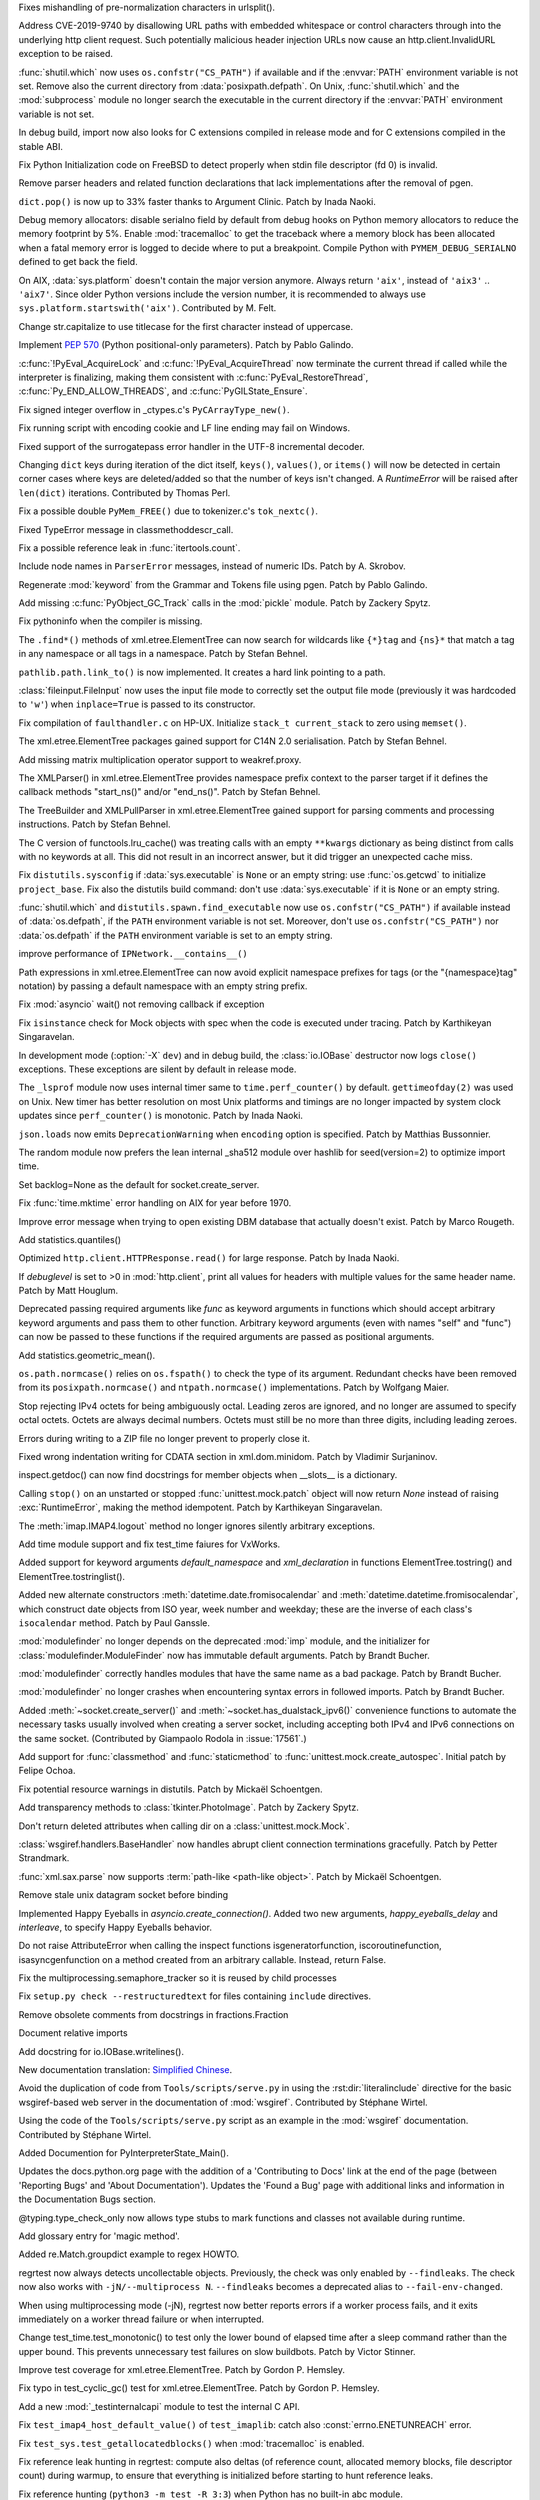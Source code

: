 .. bpo: 36742
.. date: 2019-04-29-15-34-59
.. nonce: QCUY0i
.. release date: 2019-05-06
.. section: Security

Fixes mishandling of pre-normalization characters in urlsplit().

..

.. bpo: 30458
.. date: 2019-04-10-08-53-30
.. nonce: 51E-DA
.. section: Security

Address CVE-2019-9740 by disallowing URL paths with embedded whitespace or
control characters through into the underlying http client request.  Such
potentially malicious header injection URLs now cause an
http.client.InvalidURL exception to be raised.

..

.. bpo: 35755
.. date: 2019-01-17-10-03-48
.. nonce: GmllIs
.. section: Security

:func:`shutil.which` now uses ``os.confstr("CS_PATH")`` if available and if
the :envvar:`PATH` environment variable is not set. Remove also the current
directory from :data:`posixpath.defpath`. On Unix, :func:`shutil.which` and
the :mod:`subprocess` module no longer search the executable in the current
directory if the :envvar:`PATH` environment variable is not set.

..

.. bpo: 36722
.. date: 2019-04-25-21-02-40
.. nonce: 8NApVM
.. section: Core and Builtins

In debug build, import now also looks for C extensions compiled in release
mode and for C extensions compiled in the stable ABI.

..

.. bpo: 32849
.. date: 2019-04-16-11-56-12
.. nonce: aeSg-D
.. section: Core and Builtins

Fix Python Initialization code on FreeBSD to detect properly when stdin file
descriptor (fd 0) is invalid.

..

.. bpo: 36623
.. date: 2019-04-13-02-08-44
.. nonce: HR_xhB
.. section: Core and Builtins

Remove parser headers and related function declarations that lack
implementations after the removal of pgen.

..

.. bpo: 20180
.. date: 2019-04-12-15-49-15
.. nonce: KUqVk7
.. section: Core and Builtins

``dict.pop()`` is now up to 33% faster thanks to Argument Clinic. Patch by
Inada Naoki.

..

.. bpo: 36611
.. date: 2019-04-12-12-32-39
.. nonce: zbo9WQ
.. section: Core and Builtins

Debug memory allocators: disable serialno field by default from debug hooks
on Python memory allocators to reduce the memory footprint by 5%. Enable
:mod:`tracemalloc` to get the traceback where a memory block has been
allocated when a fatal memory error is logged to decide where to put a
breakpoint. Compile Python with ``PYMEM_DEBUG_SERIALNO`` defined to get back
the field.

..

.. bpo: 36588
.. date: 2019-04-11-14-36-55
.. nonce: wejLoC
.. section: Core and Builtins

On AIX, :data:`sys.platform` doesn't contain the major version anymore.
Always return ``'aix'``, instead of ``'aix3'`` .. ``'aix7'``.  Since older
Python versions include the version number, it is recommended to always use
``sys.platform.startswith('aix')``. Contributed by M. Felt.

..

.. bpo: 36549
.. date: 2019-04-11-12-41-31
.. nonce: QSp8of
.. section: Core and Builtins

Change str.capitalize to use titlecase for the first character instead of
uppercase.

..

.. bpo: 36540
.. date: 2019-04-06-20-59-19
.. nonce: SzVUfC
.. section: Core and Builtins

Implement :pep:`570` (Python positional-only parameters). Patch by Pablo
Galindo.

..

.. bpo: 36475
.. date: 2019-04-02-20-02-22
.. nonce: CjRps3
.. section: Core and Builtins

:c:func:`!PyEval_AcquireLock` and :c:func:`!PyEval_AcquireThread` now
terminate the current thread if called while the interpreter is finalizing,
making them consistent with :c:func:`PyEval_RestoreThread`,
:c:func:`Py_END_ALLOW_THREADS`, and :c:func:`PyGILState_Ensure`.

..

.. bpo: 36504
.. date: 2019-04-02-04-10-32
.. nonce: k_V8Bm
.. section: Core and Builtins

Fix signed integer overflow in _ctypes.c's ``PyCArrayType_new()``.

..

.. bpo: 20844
.. date: 2019-03-29-18-47-50
.. nonce: ge-7SM
.. section: Core and Builtins

Fix running script with encoding cookie and LF line ending may fail on
Windows.

..

.. bpo: 24214
.. date: 2019-03-28-15-22-45
.. nonce: tZ6lYU
.. section: Core and Builtins

Fixed support of the surrogatepass error handler in the UTF-8 incremental
decoder.

..

.. bpo: 36452
.. date: 2019-03-27-23-53-00
.. nonce: xhK2lT
.. section: Core and Builtins

Changing ``dict`` keys during iteration of the dict itself, ``keys()``,
``values()``, or ``items()`` will now be detected in certain corner cases
where keys are deleted/added so that the number of keys isn't changed. A
`RuntimeError` will be raised after ``len(dict)`` iterations. Contributed by
Thomas Perl.

..

.. bpo: 36459
.. date: 2019-03-27-22-35-16
.. nonce: UAvkKp
.. section: Core and Builtins

Fix a possible double ``PyMem_FREE()`` due to tokenizer.c's ``tok_nextc()``.

..

.. bpo: 36433
.. date: 2019-03-26-17-23-02
.. nonce: -8XzZf
.. section: Core and Builtins

Fixed TypeError message in classmethoddescr_call.

..

.. bpo: 36430
.. date: 2019-03-25-23-37-26
.. nonce: sd9xxQ
.. section: Core and Builtins

Fix a possible reference leak in :func:`itertools.count`.

..

.. bpo: 36440
.. date: 2019-03-25-13-45-19
.. nonce: gkvzhi
.. section: Core and Builtins

Include node names in ``ParserError`` messages, instead of numeric IDs.
Patch by A. Skrobov.

..

.. bpo: 36143
.. date: 2019-03-20-00-37-24
.. nonce: fnKoKo
.. section: Core and Builtins

Regenerate :mod:`keyword` from the Grammar and Tokens file using pgen. Patch
by Pablo Galindo.

..

.. bpo: 18372
.. date: 2018-12-08-03-40-43
.. nonce: DT1nR0
.. section: Core and Builtins

Add missing :c:func:`PyObject_GC_Track` calls in the :mod:`pickle` module.
Patch by Zackery Spytz.

..

.. bpo: 35952
.. date: 2019-04-29-11-47-06
.. nonce: 3uNuyo
.. section: Library

Fix pythoninfo when the compiler is missing.

..

.. bpo: 28238
.. date: 2019-04-28-15-01-29
.. nonce: gdk38f
.. section: Library

The ``.find*()`` methods of xml.etree.ElementTree can now search for
wildcards like ``{*}tag`` and ``{ns}*`` that match a tag in any namespace or
all tags in a namespace.  Patch by Stefan Behnel.

..

.. bpo: 26978
.. date: 2019-04-28-01-52-39
.. nonce: Lpm-SI
.. section: Library

``pathlib.path.link_to()`` is now implemented. It creates a hard link pointing
to a path.

..

.. bpo: 1613500
.. date: 2019-04-27-21-09-33
.. nonce: Ogp4P0
.. section: Library

:class:`fileinput.FileInput` now uses the input file mode to correctly set
the output file mode (previously it was hardcoded to ``'w'``)  when
``inplace=True`` is passed to its constructor.

..

.. bpo: 36734
.. date: 2019-04-26-17-14-20
.. nonce: p2MaiN
.. section: Library

Fix compilation of ``faulthandler.c`` on HP-UX. Initialize ``stack_t
current_stack`` to zero using ``memset()``.

..

.. bpo: 13611
.. date: 2019-04-26-10-10-34
.. nonce: XEF4bg
.. section: Library

The xml.etree.ElementTree packages gained support for C14N 2.0
serialisation. Patch by Stefan Behnel.

..

.. bpo: 36669
.. date: 2019-04-24-17-08-45
.. nonce: X4g0fu
.. section: Library

Add missing matrix multiplication operator support to weakref.proxy.

..

.. bpo: 36676
.. date: 2019-04-20-13-10-34
.. nonce: XF4Egb
.. section: Library

The XMLParser() in xml.etree.ElementTree provides namespace prefix context
to the parser target if it defines the callback methods "start_ns()" and/or
"end_ns()". Patch by Stefan Behnel.

..

.. bpo: 36673
.. date: 2019-04-20-09-50-32
.. nonce: XF4Egb
.. section: Library

The TreeBuilder and XMLPullParser in xml.etree.ElementTree gained support
for parsing comments and processing instructions. Patch by Stefan Behnel.

..

.. bpo: 36650
.. date: 2019-04-19-15-29-55
.. nonce: _EVdrz
.. section: Library

The C version of functools.lru_cache() was treating calls with an empty
``**kwargs`` dictionary as being distinct from calls with no keywords at
all. This did not result in an incorrect answer, but it did trigger an
unexpected cache miss.

..

.. bpo: 28552
.. date: 2019-04-18-16-10-29
.. nonce: MW1TLt
.. section: Library

Fix ``distutils.sysconfig`` if :data:`sys.executable` is ``None`` or an
empty string: use :func:`os.getcwd` to initialize ``project_base``.  Fix
also the distutils build command: don't use :data:`sys.executable` if it is
``None`` or an empty string.

..

.. bpo: 35755
.. date: 2019-04-16-17-50-39
.. nonce: Fg4EXb
.. section: Library

:func:`shutil.which` and ``distutils.spawn.find_executable`` now use
``os.confstr("CS_PATH")`` if available instead of :data:`os.defpath`, if the
``PATH`` environment variable is not set. Moreover, don't use
``os.confstr("CS_PATH")`` nor :data:`os.defpath` if the ``PATH`` environment
variable is set to an empty string.

..

.. bpo: 25430
.. date: 2019-04-15-12-22-09
.. nonce: 7_8kqc
.. section: Library

improve performance of ``IPNetwork.__contains__()``

..

.. bpo: 30485
.. date: 2019-04-13-23-42-33
.. nonce: JHhjJS
.. section: Library

Path expressions in xml.etree.ElementTree can now avoid explicit namespace
prefixes for tags (or the "{namespace}tag" notation) by passing a default
namespace with an empty string prefix.

..

.. bpo: 36613
.. date: 2019-04-12-13-52-15
.. nonce: hqT1qn
.. section: Library

Fix :mod:`asyncio` wait() not removing callback if exception

..

.. bpo: 36598
.. date: 2019-04-11-22-11-24
.. nonce: hfzDUl
.. section: Library

Fix ``isinstance`` check for Mock objects with spec when the code is
executed under tracing. Patch by Karthikeyan Singaravelan.

..

.. bpo: 18748
.. date: 2019-04-11-16-09-42
.. nonce: QW7upB
.. section: Library

In development mode (:option:`-X` ``dev``) and in debug build, the
:class:`io.IOBase` destructor now logs ``close()`` exceptions. These
exceptions are silent by default in release mode.

..

.. bpo: 36575
.. date: 2019-04-09-22-40-52
.. nonce: Vg_p92
.. section: Library

The ``_lsprof`` module now uses internal timer same to
``time.perf_counter()`` by default. ``gettimeofday(2)`` was used on Unix.
New timer has better resolution on most Unix platforms and timings are no
longer impacted by system clock updates since ``perf_counter()`` is
monotonic. Patch by Inada Naoki.

..

.. bpo: 33461
.. date: 2019-04-09-14-46-28
.. nonce: SYJM-E
.. section: Library

``json.loads`` now emits ``DeprecationWarning`` when ``encoding`` option is
specified.  Patch by Matthias Bussonnier.

..

.. bpo: 36559
.. date: 2019-04-09-12-02-35
.. nonce: LbDRrw
.. section: Library

The random module now prefers the lean internal _sha512 module over hashlib
for seed(version=2) to optimize import time.

..

.. bpo: 17561
.. date: 2019-04-09-04-08-46
.. nonce: hOhVnh
.. section: Library

Set backlog=None as the default for socket.create_server.

..

.. bpo: 34373
.. date: 2019-04-08-14-41-22
.. nonce: lEAl_-
.. section: Library

Fix :func:`time.mktime` error handling on AIX for year before 1970.

..

.. bpo: 36232
.. date: 2019-04-06-20-25-25
.. nonce: SClmhb
.. section: Library

Improve error message when trying to open existing DBM database that
actually doesn't exist. Patch by Marco Rougeth.

..

.. bpo: 36546
.. date: 2019-04-06-14-23-00
.. nonce: YXjbyY
.. section: Library

Add statistics.quantiles()

..

.. bpo: 36050
.. date: 2019-04-05-21-29-53
.. nonce: x9DRKE
.. section: Library

Optimized ``http.client.HTTPResponse.read()`` for large response. Patch by
Inada Naoki.

..

.. bpo: 36522
.. date: 2019-04-03-20-46-47
.. nonce: g5x3By
.. section: Library

If *debuglevel* is set to >0 in :mod:`http.client`, print all values for
headers with multiple values for the same header name. Patch by Matt
Houglum.

..

.. bpo: 36492
.. date: 2019-03-31-10-21-54
.. nonce: f7vyUs
.. section: Library

Deprecated passing required arguments like *func* as keyword arguments in
functions which should accept arbitrary keyword arguments and pass them to
other function. Arbitrary keyword arguments (even with names "self" and
"func") can now be passed to these functions if the required arguments are
passed as positional arguments.

..

.. bpo: 27181
.. date: 2019-03-31-01-18-52
.. nonce: LVUWcc
.. section: Library

Add statistics.geometric_mean().

..

.. bpo: 30427
.. date: 2019-03-28-21-17-08
.. nonce: lxzvbw
.. section: Library

``os.path.normcase()`` relies on ``os.fspath()`` to check the type of its
argument. Redundant checks have been removed from its
``posixpath.normcase()`` and ``ntpath.normcase()`` implementations. Patch by
Wolfgang Maier.

..

.. bpo: 36385
.. date: 2019-03-27-02-09-22
.. nonce: we2F45
.. section: Library

Stop rejecting IPv4 octets for being ambiguously octal. Leading zeros are
ignored, and no longer are assumed to specify octal octets. Octets are
always decimal numbers. Octets must still be no more than three digits,
including leading zeroes.

..

.. bpo: 36434
.. date: 2019-03-26-14-20-59
.. nonce: PTdidw
.. section: Library

Errors during writing to a ZIP file no longer prevent to properly close it.

..

.. bpo: 36407
.. date: 2019-03-23-17-16-15
.. nonce: LG3aC4
.. section: Library

Fixed wrong indentation writing for CDATA section in xml.dom.minidom. Patch
by Vladimir Surjaninov.

..

.. bpo: 36326
.. date: 2019-03-22-13-47-52
.. nonce: WCnEI5
.. section: Library

inspect.getdoc() can now find docstrings for member objects when __slots__
is a dictionary.

..

.. bpo: 36366
.. date: 2019-03-20-15-13-18
.. nonce: n0eav_
.. section: Library

Calling ``stop()`` on an unstarted or stopped :func:`unittest.mock.patch`
object will now return `None` instead of raising :exc:`RuntimeError`, making
the method idempotent. Patch by Karthikeyan Singaravelan.

..

.. bpo: 36348
.. date: 2019-03-18-16-16-55
.. nonce: E0w_US
.. section: Library

The :meth:`imap.IMAP4.logout` method no longer ignores silently arbitrary
exceptions.

..

.. bpo: 31904
.. date: 2019-03-13-16-48-42
.. nonce: 9sjd38
.. section: Library

Add time module support and fix test_time faiures for VxWorks.

..

.. bpo: 36227
.. date: 2019-03-07-20-02-18
.. nonce: i2Z1XR
.. section: Library

Added support for keyword arguments `default_namespace` and
`xml_declaration` in functions ElementTree.tostring() and
ElementTree.tostringlist().

..

.. bpo: 36004
.. date: 2019-02-17-12-55-51
.. nonce: hCt_KK
.. section: Library

Added new alternate constructors :meth:`datetime.date.fromisocalendar` and
:meth:`datetime.datetime.fromisocalendar`, which construct date objects from
ISO year, week number and weekday; these are the inverse of each class's
``isocalendar`` method. Patch by Paul Ganssle.

..

.. bpo: 35936
.. date: 2019-02-16-22-19-32
.. nonce: Ay5WtD
.. section: Library

:mod:`modulefinder` no longer depends on the deprecated :mod:`imp` module,
and the initializer for :class:`modulefinder.ModuleFinder` now has immutable
default arguments. Patch by Brandt Bucher.

..

.. bpo: 35376
.. date: 2019-02-13-18-56-27
.. nonce: UFhYLj
.. section: Library

:mod:`modulefinder` correctly handles modules that have the same name as a
bad package. Patch by Brandt Bucher.

..

.. bpo: 17396
.. date: 2019-02-13-18-56-22
.. nonce: oKRkrD
.. section: Library

:mod:`modulefinder` no longer crashes when encountering syntax errors in
followed imports. Patch by Brandt Bucher.

..

.. bpo: 35934
.. date: 2019-02-07-20-25-39
.. nonce: QmfNmY
.. section: Library

Added :meth:`~socket.create_server()` and
:meth:`~socket.has_dualstack_ipv6()` convenience functions to automate the
necessary tasks usually involved when creating a server socket, including
accepting both IPv4 and IPv6 connections on the same socket.  (Contributed
by Giampaolo Rodola in :issue:`17561`.)

..

.. bpo: 23078
.. date: 2019-01-18-23-10-10
.. nonce: l4dFoj
.. section: Library

Add support for :func:`classmethod` and :func:`staticmethod` to
:func:`unittest.mock.create_autospec`.  Initial patch by Felipe Ochoa.

..

.. bpo: 35416
.. date: 2018-12-05-09-55-05
.. nonce: XALKZG
.. section: Library

Fix potential resource warnings in distutils. Patch by Mickaël Schoentgen.

..

.. bpo: 25451
.. date: 2018-11-07-23-44-25
.. nonce: re_8db
.. section: Library

Add transparency methods to :class:`tkinter.PhotoImage`.  Patch by Zackery
Spytz.

..

.. bpo: 35082
.. date: 2018-10-27-11-54-12
.. nonce: HDj1nr
.. section: Library

Don't return deleted attributes when calling dir on a
:class:`unittest.mock.Mock`.

..

.. bpo: 34547
.. date: 2018-10-05-16-01-00
.. nonce: abbaa
.. section: Library

:class:`wsgiref.handlers.BaseHandler` now handles abrupt client connection
terminations gracefully. Patch by Petter Strandmark.

..

.. bpo: 31658
.. date: 2018-07-30-12-00-15
.. nonce: _bx7a_
.. section: Library

:func:`xml.sax.parse` now supports :term:`path-like <path-like object>`.
Patch by Mickaël Schoentgen.

..

.. bpo: 34139
.. date: 2018-07-18-11-25-34
.. nonce: tKbmW7
.. section: Library

Remove stale unix datagram socket before binding

..

.. bpo: 33530
.. date: 2018-05-29-18-34-53
.. nonce: _4Q_bi
.. section: Library

Implemented Happy Eyeballs in `asyncio.create_connection()`. Added two new
arguments, *happy_eyeballs_delay* and *interleave*, to specify Happy
Eyeballs behavior.

..

.. bpo: 33291
.. date: 2018-04-11-11-41-52
.. nonce: -xLGf8
.. section: Library

Do not raise AttributeError when calling the inspect functions
isgeneratorfunction, iscoroutinefunction, isasyncgenfunction on a method
created from an arbitrary callable. Instead, return False.

..

.. bpo: 31310
.. date: 2018-04-06-11-06-23
.. nonce: eq9ky0
.. section: Library

Fix the multiprocessing.semaphore_tracker so it is reused by child processes

..

.. bpo: 31292
.. date: 2017-08-30-20-27-00
.. nonce: dKIaZb
.. section: Library

Fix ``setup.py check --restructuredtext`` for files containing ``include``
directives.

..

.. bpo: 36625
.. date: 2019-04-15-12-02-45
.. nonce: x3LMCF
.. section: Documentation

Remove obsolete comments from docstrings in fractions.Fraction

..

.. bpo: 30840
.. date: 2019-04-14-19-46-21
.. nonce: R-JFzw
.. section: Documentation

Document relative imports

..

.. bpo: 36523
.. date: 2019-04-04-19-11-47
.. nonce: sG1Tr4
.. section: Documentation

Add docstring for io.IOBase.writelines().

..

.. bpo: 36425
.. date: 2019-03-27-22-46-00
.. nonce: kG9gx1
.. section: Documentation

New documentation translation: `Simplified Chinese
<https://docs.python.org/zh-cn/>`_.

..

.. bpo: 36345
.. date: 2019-03-26-14-58-34
.. nonce: r2stx3
.. section: Documentation

Avoid the duplication of code from ``Tools/scripts/serve.py`` in using the
:rst:dir:`literalinclude` directive for the basic wsgiref-based web server
in the documentation of :mod:`wsgiref`.  Contributed by Stéphane Wirtel.

..

.. bpo: 36345
.. date: 2019-03-23-09-25-12
.. nonce: L704Zv
.. section: Documentation

Using the code of the ``Tools/scripts/serve.py`` script as an example in the
:mod:`wsgiref` documentation.  Contributed by Stéphane Wirtel.

..

.. bpo: 36157
.. date: 2019-03-08-15-39-47
.. nonce: nF1pP1
.. section: Documentation

Added Documention for  PyInterpreterState_Main().

..

.. bpo: 33043
.. date: 2019-02-24-03-15-10
.. nonce: 8knWTS
.. section: Documentation

Updates the docs.python.org page with the addition of a 'Contributing to
Docs' link at the end of the page (between 'Reporting Bugs' and 'About
Documentation'). Updates the 'Found a Bug' page with additional links and
information in the Documentation Bugs section.

..

.. bpo: 35581
.. date: 2018-12-25-12-56-57
.. nonce: aA7r6T
.. section: Documentation

@typing.type_check_only now allows type stubs to mark functions and classes
not available during runtime.

..

.. bpo: 33832
.. date: 2018-06-15-15-57-37
.. nonce: xBFhKw
.. section: Documentation

Add glossary entry for 'magic method'.

..

.. bpo: 32913
.. date: 2018-02-22-15-48-16
.. nonce: f3utho
.. section: Documentation

Added re.Match.groupdict example to regex HOWTO.

..

.. bpo: 36719
.. date: 2019-04-26-09-02-49
.. nonce: ys2uqH
.. section: Tests

regrtest now always detects uncollectable objects. Previously, the check was
only enabled by ``--findleaks``. The check now also works with
``-jN/--multiprocess N``. ``--findleaks`` becomes a deprecated alias to
``--fail-env-changed``.

..

.. bpo: 36725
.. date: 2019-04-26-04-12-29
.. nonce: B8-ghi
.. section: Tests

When using multiprocessing mode (-jN), regrtest now better reports errors if
a worker process fails, and it exits immediately on a worker thread failure
or when interrupted.

..

.. bpo: 36454
.. date: 2019-04-23-17-48-11
.. nonce: 0q4lQz
.. section: Tests

Change test_time.test_monotonic() to test only the lower bound of elapsed
time after a sleep command rather than the upper bound. This prevents
unnecessary test failures on slow buildbots. Patch by Victor Stinner.

..

.. bpo: 32424
.. date: 2019-04-21-17-55-18
.. nonce: yDy49h
.. section: Tests

Improve test coverage for xml.etree.ElementTree. Patch by Gordon P. Hemsley.

..

.. bpo: 32424
.. date: 2019-04-21-17-53-50
.. nonce: Q4rBmn
.. section: Tests

Fix typo in test_cyclic_gc() test for xml.etree.ElementTree. Patch by Gordon
P. Hemsley.

..

.. bpo: 36635
.. date: 2019-04-15-16-55-49
.. nonce: __FTq9
.. section: Tests

Add a new :mod:`_testinternalcapi` module to test the internal C API.

..

.. bpo: 36629
.. date: 2019-04-15-11-57-39
.. nonce: ySnaL3
.. section: Tests

Fix ``test_imap4_host_default_value()`` of ``test_imaplib``: catch also
:const:`errno.ENETUNREACH` error.

..

.. bpo: 36611
.. date: 2019-04-12-12-44-42
.. nonce: UtorXL
.. section: Tests

Fix ``test_sys.test_getallocatedblocks()`` when :mod:`tracemalloc` is
enabled.

..

.. bpo: 36560
.. date: 2019-04-09-14-08-02
.. nonce: _ejeOr
.. section: Tests

Fix reference leak hunting in regrtest: compute also deltas (of reference
count, allocated memory blocks, file descriptor count) during warmup, to
ensure that everything is initialized before starting to hunt reference
leaks.

..

.. bpo: 36565
.. date: 2019-04-08-19-01-21
.. nonce: 2bxgtU
.. section: Tests

Fix reference hunting (``python3 -m test -R 3:3``) when Python has no
built-in abc module.

..

.. bpo: 31904
.. date: 2019-04-08-09-24-36
.. nonce: ab03ea
.. section: Tests

Port test_resource to VxWorks: skip tests cases setting RLIMIT_FSIZE and
RLIMIT_CPU.

..

.. bpo: 31904
.. date: 2019-04-01-16-06-36
.. nonce: peaceF
.. section: Tests

Fix test_tabnanny on VxWorks: adjust ENOENT error message.

..

.. bpo: 36436
.. date: 2019-03-26-13-49-21
.. nonce: yAtN0V
.. section: Tests

Fix ``_testcapi.pymem_buffer_overflow()``: handle memory allocation failure.

..

.. bpo: 31904
.. date: 2019-03-19-17-39-25
.. nonce: QxhhRx
.. section: Tests

Fix test_utf8_mode on VxWorks: Python always use UTF-8 on VxWorks.

..

.. bpo: 36341
.. date: 2019-03-18-10-47-45
.. nonce: UXlY0P
.. section: Tests

Fix tests that may fail with PermissionError upon calling bind() on AF_UNIX
sockets.

..

.. bpo: 36747
.. date: 2019-04-29-09-57-20
.. nonce: 1YEyu-
.. section: Build

Remove the stale scriptsinstall Makefile target.

..

.. bpo: 21536
.. date: 2019-04-25-01-51-52
.. nonce: ACQkiC
.. section: Build

On Unix, C extensions are no longer linked to libpython except on Android
and Cygwin.

It is now possible for a statically linked Python to load a C extension
built using a shared library Python.

When Python is embedded, ``libpython`` must not be loaded with
``RTLD_LOCAL``, but ``RTLD_GLOBAL`` instead. Previously, using
``RTLD_LOCAL``, it was already not possible to load C extensions which were
not linked to ``libpython``, such as C extensions of the standard library
built by the ``*shared*`` section of ``Modules/Setup``.

distutils, python-config and python-config.py have been modified.

..

.. bpo: 36707
.. date: 2019-04-24-02-29-15
.. nonce: 8ZNB67
.. section: Build

``./configure --with-pymalloc`` no longer adds the ``m`` flag to SOABI
(sys.implementation.cache_tag). Enabling or disabling pymalloc has no impact
on the ABI.

..

.. bpo: 36635
.. date: 2019-04-16-13-58-52
.. nonce: JKlzkf
.. section: Build

Change ``PyAPI_FUNC(type)``, ``PyAPI_DATA(type)`` and ``PyMODINIT_FUNC``
macros of ``pyport.h`` when ``Py_BUILD_CORE_MODULE`` is defined. The
``Py_BUILD_CORE_MODULE`` define must be now be used to build a C extension
as a dynamic library accessing Python internals: export the :samp:`PyInit_{xxx}()`
function in DLL exports on Windows.

..

.. bpo: 31904
.. date: 2019-04-15-15-01-29
.. nonce: 38fdkg
.. section: Build

Don't build the ``_crypt`` extension on VxWorks.

..

.. bpo: 36618
.. date: 2019-04-12-19-49-10
.. nonce: gcI9iq
.. section: Build

Add ``-fmax-type-align=8`` to CFLAGS when clang compiler is detected. The
pymalloc memory allocator aligns memory on 8 bytes. On x86-64, clang expects
alignment on 16 bytes by default and so uses MOVAPS instruction which can
lead to segmentation fault. Instruct clang that Python is limited to
alignment on 8 bytes to use MOVUPS instruction instead: slower but don't
trigger a SIGSEGV if the memory is not aligned on 16 bytes. Sadly, the flag
must be added to ``CFLAGS`` and not just ``CFLAGS_NODIST``, since third
party C extensions can have the same issue.

..

.. bpo: 36605
.. date: 2019-04-11-18-50-58
.. nonce: gk5czf
.. section: Build

``make tags`` and ``make TAGS`` now also parse ``Modules/_io/*.c`` and
``Modules/_io/*.h``.

..

.. bpo: 36465
.. date: 2019-04-09-18-19-43
.. nonce: -w6vx6
.. section: Build

Release builds and debug builds are now ABI compatible: defining the
``Py_DEBUG`` macro no longer implies the ``Py_TRACE_REFS`` macro, which
introduces the only ABI incompatibility. The ``Py_TRACE_REFS`` macro, which
adds the :func:`sys.getobjects` function and the :envvar:`PYTHONDUMPREFS`
environment variable, can be set using the new ``./configure
--with-trace-refs`` build option.

..

.. bpo: 36577
.. date: 2019-04-09-17-31-47
.. nonce: 34kuUW
.. section: Build

setup.py now correctly reports missing OpenSSL headers and libraries again.

..

.. bpo: 36544
.. date: 2019-04-06-18-53-03
.. nonce: hJr2_a
.. section: Build

Fix regression introduced in bpo-36146 refactoring setup.py

..

.. bpo: 36508
.. date: 2019-04-02-17-01-23
.. nonce: SN5Y6N
.. section: Build

``python-config --ldflags`` no longer includes flags of the
``LINKFORSHARED`` variable. The ``LINKFORSHARED`` variable must only be used
to build executables.

..

.. bpo: 36503
.. date: 2019-04-02-09-25-23
.. nonce: 0xzfkQ
.. section: Build

Remove references to "aix3" and "aix4". Patch by M. Felt.

..

.. bpo: 35920
.. date: 2019-04-22-16-59-20
.. nonce: VSfGOI
.. section: Windows

Added platform.win32_edition() and platform.win32_is_iot(). Added support
for cross-compiling packages for Windows ARM32. Skip tests that are not
expected to work on Windows IoT Core ARM32.

..

.. bpo: 36649
.. date: 2019-04-17-11-39-24
.. nonce: arbzIo
.. section: Windows

Remove trailing spaces for registry keys when installed via the Store.

..

.. bpo: 34144
.. date: 2019-04-10-04-35-31
.. nonce: _KzB5z
.. section: Windows

Fixed activate.bat to correctly update codepage when chcp.com returns dots
in output. Patch by Lorenz Mende.

..

.. bpo: 36509
.. date: 2019-04-02-10-11-18
.. nonce: DdaM67
.. section: Windows

Added preset-iot layout for Windows IoT ARM containers. This layout doesn't
contain UI components like tkinter or IDLE. It also doesn't contain files to
support on-target builds since Windows ARM32 builds must be cross-compiled
when using MSVC.

..

.. bpo: 35941
.. date: 2019-03-28-03-51-16
.. nonce: UnlAEE
.. section: Windows

enum_certificates function of the ssl module now returns certificates from
all available certificate stores inside windows in a query instead of
returning only certificates from the system wide certificate store. This
includes certificates from these certificate stores: local machine, local
machine enterprise, local machine group policy, current user, current user
group policy, services, users. ssl.enum_crls() function is changed in the
same way to return all certificate revocation lists inside the windows
certificate revocation list stores.

..

.. bpo: 36441
.. date: 2019-03-26-11-46-15
.. nonce: lYjGF1
.. section: Windows

Fixes creating a venv when debug binaries are installed.

..

.. bpo: 36085
.. date: 2019-03-18-11-44-49
.. nonce: mLfxfc
.. section: Windows

Enable better DLL resolution on Windows by using safe DLL search paths and
adding :func:`os.add_dll_directory`.

..

.. bpo: 36010
.. date: 2019-03-16-10-24-58
.. nonce: dttWfp
.. section: Windows

Add the venv standard library module to the nuget distribution for Windows.

..

.. bpo: 29515
.. date: 2019-03-05-18-09-43
.. nonce: vwUTv0
.. section: Windows

Add the following socket module constants on Windows: IPPROTO_AH IPPROTO_CBT
IPPROTO_DSTOPTS IPPROTO_EGP IPPROTO_ESP IPPROTO_FRAGMENT IPPROTO_GGP
IPPROTO_HOPOPTS IPPROTO_ICLFXBM IPPROTO_ICMPV6 IPPROTO_IDP IPPROTO_IGMP
IPPROTO_IGP IPPROTO_IPV4 IPPROTO_IPV6 IPPROTO_L2TP IPPROTO_MAX IPPROTO_ND
IPPROTO_NONE IPPROTO_PGM IPPROTO_PIM IPPROTO_PUP IPPROTO_RDP IPPROTO_ROUTING
IPPROTO_SCTP IPPROTO_ST

..

.. bpo: 35947
.. date: 2019-02-11-14-53-17
.. nonce: 9vI4hP
.. section: Windows

Added current version of libffi to cpython-source-deps. Change _ctypes to
use current version of libffi on Windows.

..

.. bpo: 34060
.. date: 2018-07-20-13-09-19
.. nonce: v-z87j
.. section: Windows

Report system load when running test suite on Windows. Patch by Ammar Askar.
Based on prior work by Jeremy Kloth.

..

.. bpo: 31512
.. date: 2017-10-04-12-40-45
.. nonce: YQeBt2
.. section: Windows

With the Windows 10 Creators Update, non-elevated users can now create
symlinks as long as the computer has Developer Mode enabled.

..

.. bpo: 34602
.. date: 2019-04-29-10-54-14
.. nonce: Lrl2zU
.. section: macOS

Avoid failures setting macOS stack resource limit with resource.setrlimit.
This reverts an earlier fix for bpo-18075 which forced a non-default stack
size when building the interpreter executable on macOS.

..

.. bpo: 36429
.. date: 2019-03-26-00-09-50
.. nonce: w-jL2e
.. section: IDLE

Fix starting IDLE with pyshell. Add idlelib.pyshell alias at top; remove
pyshell alias at bottom. Remove obsolete __name__=='__main__' command.

..

.. bpo: 14546
.. date: 2019-04-30-14-30-29
.. nonce: r38Y-6
.. section: Tools/Demos

Fix the argument handling in Tools/scripts/lll.py.

..

.. bpo: 36763
.. date: 2019-05-01-00-42-08
.. nonce: vghb86
.. section: C API

Fix memory leak in :c:func:`Py_SetStandardStreamEncoding`: release memory if
the function is called twice.

..

.. bpo: 36641
.. date: 2019-04-16-21-18-19
.. nonce: pz-DIR
.. section: C API

:c:expr:`PyDoc_VAR(name)` and :c:expr:`PyDoc_STRVAR(name,str)` now create
``static const char name[]`` instead of ``static char name[]``.  Patch by
Inada Naoki.

..

.. bpo: 36389
.. date: 2019-04-11-12-20-35
.. nonce: P9QFoP
.. section: C API

Change the value of ``CLEANBYTE``, ``DEADDYTE`` and ``FORBIDDENBYTE``
internal constants used by debug hooks on Python memory allocators
(:c:func:`PyMem_SetupDebugHooks` function). Byte patterns ``0xCB``, ``0xDB``
and ``0xFB`` have been replaced with ``0xCD``, ``0xDD`` and ``0xFD`` to use
the same values than Windows CRT debug ``malloc()`` and ``free()``.

..

.. bpo: 36443
.. date: 2019-03-27-15-58-23
.. nonce: tAfZR9
.. section: C API

Since Python 3.7.0, calling :c:func:`Py_DecodeLocale` before
:c:func:`Py_Initialize` produces mojibake if the ``LC_CTYPE`` locale is
coerced and/or if the UTF-8 Mode is enabled by the user configuration. The
LC_CTYPE coercion and UTF-8 Mode are now disabled by default to fix the
mojibake issue. They must now be enabled explicitly (opt-in) using the new
:c:func:`_Py_PreInitialize` API with ``_PyPreConfig``.

..

.. bpo: 36025
.. date: 2019-02-19-08-23-42
.. nonce: tnwylQ
.. section: C API

Fixed an accidental change to the datetime C API where the arguments to the
:c:func:`PyDate_FromTimestamp` function were incorrectly interpreted as a
single timestamp rather than an arguments tuple, which causes existing code
to start raising :exc:`TypeError`. The backwards-incompatible change was
only present in alpha releases of Python 3.8. Patch by Paul Ganssle.

..

.. bpo: 35810
.. date: 2019-01-23-12-38-11
.. nonce: wpbWeb
.. section: C API

Modify ``PyObject_Init`` to correctly increase the refcount of heap-
allocated Type objects. Also fix the refcounts of the heap-allocated types
that were either doing this manually or not decreasing the type's refcount
in tp_dealloc
